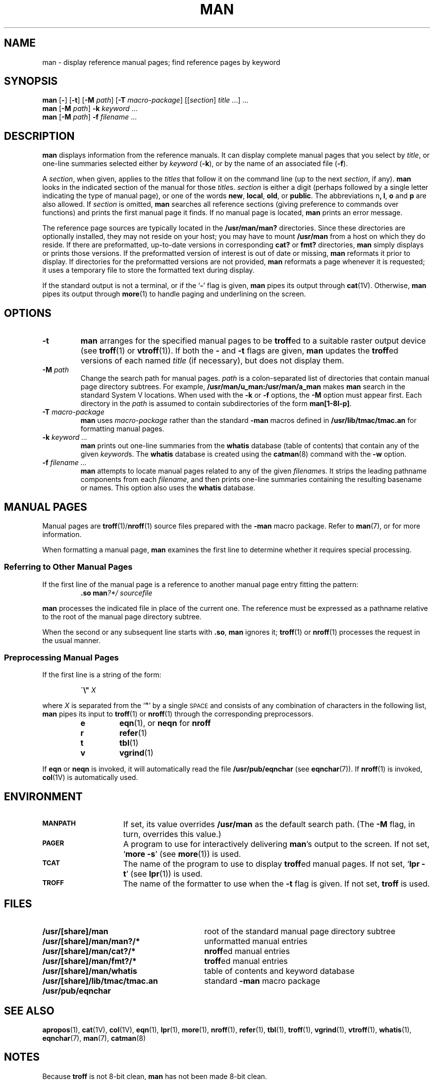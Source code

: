 .\" Copyright (c) 1980 Regents of the University of California.
.\" All rights reserved.  The Berkeley software License Agreement
.\" specifies the terms and conditions for redistribution.
.\"
.\" @(#)man.1 1.1 92/07/30 SMI; from UCB 6.2 8/7/85
.TH MAN 1 "12 January 1988"
.SH NAME
man \- display reference manual pages; find reference pages by keyword
.SH SYNOPSIS
.B man
.RB "[\|" \-  "\|]"
.RB "[\|" \-t "\|]"
.RB "[\|" \-M
.IR path "\|]"
.RB "[\|" \-T
.IR macro-package "\|]"
.RI "[\|[\|" section "\|] " title " .\|.\|.\|] .\|.\|."
.br
.B man
.RB "[\|" \-M
.IR path "\|]"
.BI \-k " keyword"
\&.\|.\|.
.br
.B man
.RB "[\|" \-M
.IR path "\|]"
.BI \-f " filename"
\&.\|.\|.
.SH DESCRIPTION
.IX man "" "\fLman\fR \(em online display of reference pages"
.IX "online reference \(em \fLman\fR"
.LP
.B man
displays information from the reference manuals.
It can display complete manual pages that you select by
.IR title ,
or one-line summaries selected either by
.I keyword
.RB ( \-k ),
or by the name of an associated file
.RB ( \-f ).
.LP
A
.IR section ,
when given, applies to the
.I titles
that follow it on the command line (up to the next
.IR section ,
if any).
.B man
looks in the indicated section of the manual for those
.IR title s.
.I section
is either a digit (perhaps followed by a single letter indicating
the type of manual page), or one of the words
.BR new ,
.BR local ,
.BR old ,
or
.BR public .
The
abbreviations
.RB n ,
.BR l ,
.B o
and
.B p
are also allowed.
If
.I section
is omitted,
.B man
searches all reference sections
(giving preference to commands over functions)
and prints the first manual page it finds.
If no manual page is located,
.B man
prints an error message.
.LP
The reference page sources are typically located in the
.BR /usr/man/man?
directories.
Since these directories are optionally installed,
they may not reside on your host; you may have to mount 
.B /usr/man
from a host on which they do reside.
If there are preformatted, up-to-date versions in
corresponding
.B cat?
or
.B fmt?
directories,
.B man
simply displays or prints those versions.
If the preformatted
version of interest is out of date or missing,
.B man
reformats it prior to display.
If directories for the
preformatted versions are not provided, 
.B man
reformats a page whenever it is requested; it uses a temporary
file to store the formatted text during display.
.LP
If the standard output is not a terminal, or if the
.RB ` \- '
flag is given,
.B man
pipes its output through
.BR cat (1V).
Otherwise,
.B man
pipes its output through
.BR more (1)
to handle paging and underlining on the screen.
.SH OPTIONS
.TP
.B \-t
.B man
arranges for the specified manual pages to be
.BR troff ed
to a suitable raster output device (see
.BR troff (1)
or
.BR vtroff (1)).
If both the
.B \-
and
.B \-t
flags are given,
.B man
updates the
.BR troff ed
versions of each named
.I title
(if necessary), but does not display them.
.TP
.BI \-M " path"
Change the search path for manual pages.
.I path
is a colon-separated list of directories that contain manual page
directory subtrees.
For example,
.B /usr/man/u_man:/usr/man/a_man
makes
.B man
search in the standard System V locations.
When used with the
.B \-k
or
.B \-f
options,
the
.B \-M
option must appear first.
Each directory in the
.I path
is assumed to contain subdirectories of the form
.BR man[1-8l-p] .
.TP
.BI \-T " macro-package"
.B man
uses
.I macro-package
rather than the standard
.B \-man
macros defined in
.B /usr/lib/tmac/tmac.an
for formatting manual pages.
.TP
.BI \-k " keyword .\|.\|."
.B man
prints out one-line summaries from the
.B whatis
database (table of contents) that contain any of the given
.IR keyword s.
The
.B whatis
database is created using the
.BR catman (8)
command with the
.B \-w
option.
.TP
.BI \-f " filename .\|.\|."
.B man
attempts to locate manual pages related to any of the given
.IR filename s.
It strips the leading pathname components from each
.IR filename ,
and then prints one-line summaries containing the resulting
basename or names.
This option also uses the
.B whatis
database.
.br
.ne 7
.SH "MANUAL PAGES"
.LP
Manual pages are
.BR troff (1)/ nroff (1)
source files prepared with the
.B \-man
macro package.
Refer to
.BR man (7),
or
.TX DOCS
for more information.
.LP
When formatting a manual page,
.B man
examines the first line to determine whether
it requires special processing.
.SS "Referring to Other Manual Pages"
.LP
If the first line of the manual page is a reference to another
manual page entry fitting the pattern:
.sp .5
.RS
.BI "\&.so man" "?*/ sourcefile"
.RE
.LP
.B man
processes the indicated file in place of the current one.
The reference must be expressed as
a pathname relative to the root of
the manual page directory subtree.
.LP
When the second or any subsequent line starts with
.BR \&.so ,
.B man
ignores it;
.BR troff (1)
or
.BR nroff (1)
processes the request in the usual manner.
.SS "Preprocessing Manual Pages"
.LP
If the first line is a string of the form:
.IP
\fB\'\|\e"\0 \fIX\fP
.LP
where
.I X
is separated from the
`\fB"\fP'
by a single
.SM SPACE
and consists of any combination of characters in the following list,
.B man
pipes its input to
.BR troff (1)
or
.BR nroff (1)
through the corresponding preprocessors.
.sp .5
.RS
.PD 0
.TP
.B e
.BR eqn (1),
or
.B neqn
for
.B nroff
.TP
.B r
.BR refer (1)
.TP
.B t
.BR tbl (1)
.TP
.B v
.BR vgrind (1)
.PD
.RE
.LP
If
.B eqn
or
.B neqn
is invoked,
it will automatically read the file
.B /usr/pub/eqnchar
(see
.BR eqnchar (7)).
If
.BR nroff (1)
is invoked,
.BR col (1V)
is automatically used.
.SH ENVIRONMENT
.TP 15
.SB MANPATH
If set,
its value overrides
.B /usr/man
as the default search path.
(The
.B \-M
flag, in turn, overrides this value.)
.TP
.SB PAGER
A program to use for interactively delivering
.BR man 's
output to the screen.
If not set,
.RB ` "more \-s" '
(see
.BR more (1))
is used.
.TP
.SB TCAT
The name of the program to use to display
.BR troff ed
manual pages.
If not set,
.RB ` "lpr \-t" '
(see
.BR lpr (1))
is used.
.TP
.SB TROFF
The name of the formatter to use when the
.B \-t
flag is given.
If not set,
.B troff
is used.
.SH FILES
.PD 0
.TP 30
.B /usr/[share]/man
root of the standard manual page directory subtree
.TP
.B /usr/[share]/man/man?/*
unformatted manual entries
.TP
.B /usr/[share]/man/cat?/*
.BR nroff ed
manual entries
.TP
.B /usr/[share]/man/fmt?/*
.BR troff ed
manual entries
.TP
.B /usr/[share]/man/whatis
table of contents and keyword database
.TP
.B /usr/[share]/lib/tmac/tmac.an
standard
.B \-man
macro package
.TP
.B /usr/pub/eqnchar
.PD
.SH "SEE ALSO"
.BR apropos (1),
.BR cat (1V),
.BR col (1V),
.BR eqn (1),
.BR lpr (1),
.BR more (1),
.BR nroff (1),
.BR refer (1),
.BR tbl (1),
.BR troff (1),
.BR vgrind (1),
.BR vtroff (1),
.BR whatis (1),
.BR eqnchar (7),
.BR man (7),
.BR catman (8)
.br
.ne 5
.SH NOTES
.LP
Because
.B troff
is not 8-bit clean,
.B man
has not been made 8-bit clean.
.LP
The
.B \-f
and 
.B \-k
options use the
.B /usr/man/whatis
database, which is created by
.BR catman (8).
.br
.ne 4
.SH BUGS
.LP
The manual is supposed to be reproducible
either on a phototypesetter or on an
.SM ASCII
terminal.
However,
on a terminal some information
(indicated by font changes, for instance)
is necessarily lost.
.LP
Some dumb terminals cannot process the vertical motions produced
by the
.B e
.RB ( eqn (1))
preprocessing flag.
To prevent garbled output on these terminals,
when you use
.B e
also use
.BR t ,
to invoke
.BR col (1V)
implicitly.
This workaround has the disadvantage of eliminating superscripts and
subscripts \(em even on those terminals that can display them.
.SM CTRL-Q
will clear a terminal that gets confused by
.BR eqn (1)
output.
